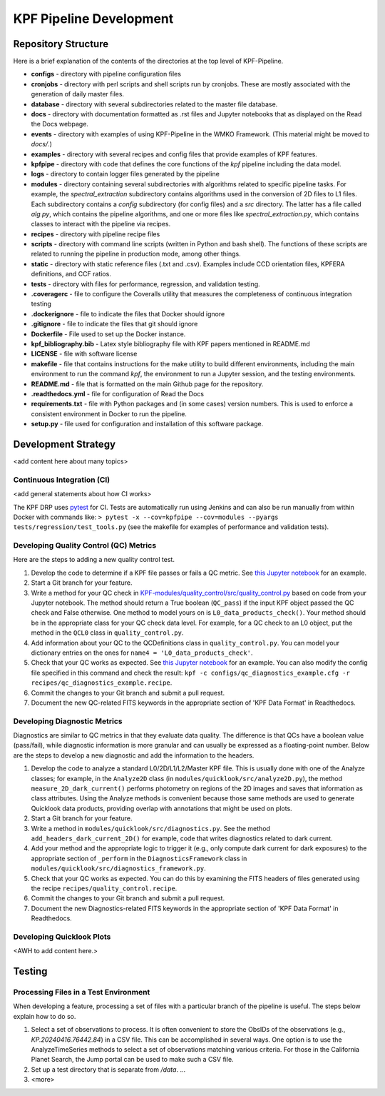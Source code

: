 KPF Pipeline Development
========================


Repository Structure
--------------------

Here is a brief explanation of the contents of the directories at the top level of KPF-Pipeline.

* **configs** - directory with pipeline configuration files 
* **cronjobs** - directory with perl scripts and shell scripts run by cronjobs.  These are mostly associated with the generation of daily master files.
* **database** - directory with several subdirectories related to the master file database.
* **docs** - directory with documentation formatted as .rst files and Jupyter notebooks that as displayed on the Read the Docs webpage.
* **events** - directory with examples of using KPF-Pipeline in the WMKO Framework.  (This material might be moved to `docs/`.)
* **examples** - directory with several recipes and config files that provide examples of KPF features.
* **kpfpipe** - directory with code that defines the core functions of the `kpf` pipeline including the data model.
* **logs** - directory to contain logger files generated by the pipeline
* **modules** - directory containing several subdirectories with algorithms related to specific pipeline tasks.  For example, the `spectral_extraction` subdirectory contains algorithms used in the conversion of 2D files to L1 files.  Each subdirectory contains a `config` subdirectory (for config files) and a `src` directory.  The latter has a file called `alg.py`, which contains the pipeline algorithms, and one or more files like `spectral_extraction.py`, which contains classes to interact with the pipeline via recipes.
* **recipes** - directory with pipeline recipe files 
* **scripts** - directory with command line scripts (written in Python and bash shell).  The functions of these scripts are related to running the pipeline in production mode, among other things.
* **static** - directory with static reference files (.txt and .csv).  Examples include CCD orientation files, KPFERA definitions, and CCF ratios.
* **tests** - directory with files for performance, regression, and validation testing.
* **.coveragerc** - file to configure the Coveralls utility that measures the completeness of continuous integration testing
* **.dockerignore** - file to indicate the files that Docker should ignore
* **.gitignore** - file to indicate the files that git should ignore
* **Dockerfile** - File used to set up the Docker instance.  
* **kpf_bibliography.bib** - Latex style bibliography file with KPF papers mentioned in README.md
* **LICENSE** - file with software license
* **makefile** - file that contains instructions for the make utility to build different environments, including the main environment to run the command `kpf`, the environment to run a Jupyter session, and the testing environments.
* **README.md** - file that is formatted on the main Github page for the repository.
* **.readthedocs.yml** - file for configuration of Read the Docs
* **requirements.txt** - file with Python packages and (in some cases) version numbers.  This is used to enforce a consistent environment in Docker to run the pipeline.
* **setup.py** - file used for configuration and installation of this software package.

Development Strategy
--------------------

<add content here about many topics>

Continuous Integration (CI)
^^^^^^^^^^^^^^^^^^^^^^^^^^^
<add general statements about how CI works>

The KPF DRP uses `pytest <https://docs.pytest.org/>`_ for CI.  Tests are automatically run using Jenkins and can also be run manually from within Docker with commands like: ``> pytest -x --cov=kpfpipe --cov=modules --pyargs tests/regression/test_tools.py`` (see the makefile for examples of performance and validation tests).

Developing Quality Control (QC) Metrics
^^^^^^^^^^^^^^^^^^^^^^^^^^^^^^^^^^^^^^^
Here are the steps to adding a new quality control test.

#. Develop the code to determine if a KPF file passes or fails a QC metric.  See `this Jupyter notebook <QC_Example__Developing_a_QC_Method.ipynb>`_ for an example.  
#. Start a Git branch for your feature.
#. Write a method for your QC check in  `KPF-modules/quality_control/src/quality_control.py <https://github.com/Keck-DataReductionPipelines/KPF-Pipeline/blob/master/modules/quality_control/src/quality_control.py>`_ based on code from your Jupyter notebook.  The method should return a True boolean (``QC_pass``) if the input KPF object passed the QC check and False otherwise.  One method to model yours on is ``L0_data_products_check()``.  Your method should be in the appropriate class for your QC check data level.  For example, for a QC check to an L0 object, put the method in the ``QCL0`` class in ``quality_control.py``.
#. Add information about your QC to the QCDefinitions class in ``quality_control.py``.  You can model your dictionary entries on the ones for ``name4 = 'L0_data_products_check'``.
#. Check that your QC works as expected.  See `this Jupyter notebook <QC_Example__L0_Data_Products_Check.ipynb>`_ for an example.  You can also modify the config file specified in this command and check the result: ``kpf -c configs/qc_diagnostics_example.cfg -r recipes/qc_diagnostics_example.recipe``.
#. Commit the changes to your Git branch and submit a pull request.
#. Document the new QC-related FITS keywords in the appropriate section of 'KPF Data Format' in Readthedocs.

Developing Diagnostic Metrics
^^^^^^^^^^^^^^^^^^^^^^^^^^^^^
Diagnostics are similar to QC metrics in that they evaluate data quality. The difference is that QCs have a boolean value (pass/fail), while diagnostic information is more granular and can usually be expressed as a floating-point number.  Below are the steps to develop a new diagnostic and add the information to the headers.

#. Develop the code to analyze a standard L0/2D/L1/L2/Master KPF file.  This is usually done with one of the Analyze classes; for example, in the ``Analyze2D`` class (in ``modules/quicklook/src/analyze2D.py``), the method ``measure_2D_dark_current()`` performs photometry on regions of the 2D images and saves that information as class attributes.  Using the Analyze methods is convenient because those same methods are used to generate Quicklook data products, providing overlap with annotations that might be used on plots.
#. Start a Git branch for your feature.
#. Write a method in ``modules/quicklook/src/diagnostics.py``.  See the method ``add_headers_dark_current_2D()`` for example, code that writes diagnostics related to dark current.
#. Add your method and the appropriate logic to trigger it (e.g., only compute dark current for dark exposures) to the appropriate section of ``_perform`` in the ``DiagnosticsFramework`` class in ``modules/quicklook/src/diagnostics_framework.py``.
#. Check that your QC works as expected.  You can do this by examining the FITS headers of files generated using the recipe ``recipes/quality_control.recipe``.
#. Commit the changes to your Git branch and submit a pull request.
#. Document the new Diagnostics-related FITS keywords in the appropriate section of 'KPF Data Format' in Readthedocs.

Developing Quicklook Plots
^^^^^^^^^^^^^^^^^^^^^^^^^^

<AWH to add content here.>

Testing 
-------

Processing Files in a Test Environment
^^^^^^^^^^^^^^^^^^^^^^^^^^^^^^^^^^^^^^

When developing a feature, processing a set of files with a particular branch of the pipeline is useful.  The steps below explain how to do so.

#. Select a set of observations to process.  It is often convenient to store the ObsIDs of the observations (e.g., `KP.20240416.76442.84`) in a CSV file.  This can be accomplished in several ways.  One option is to use the AnalyzeTimeSeries methods to select a set of observations matching various criteria.  For those in the California Planet Search, the Jump portal can be used to make such a CSV file.
#. Set up a test directory that is separate from `/data`.  ...
#. <more>
